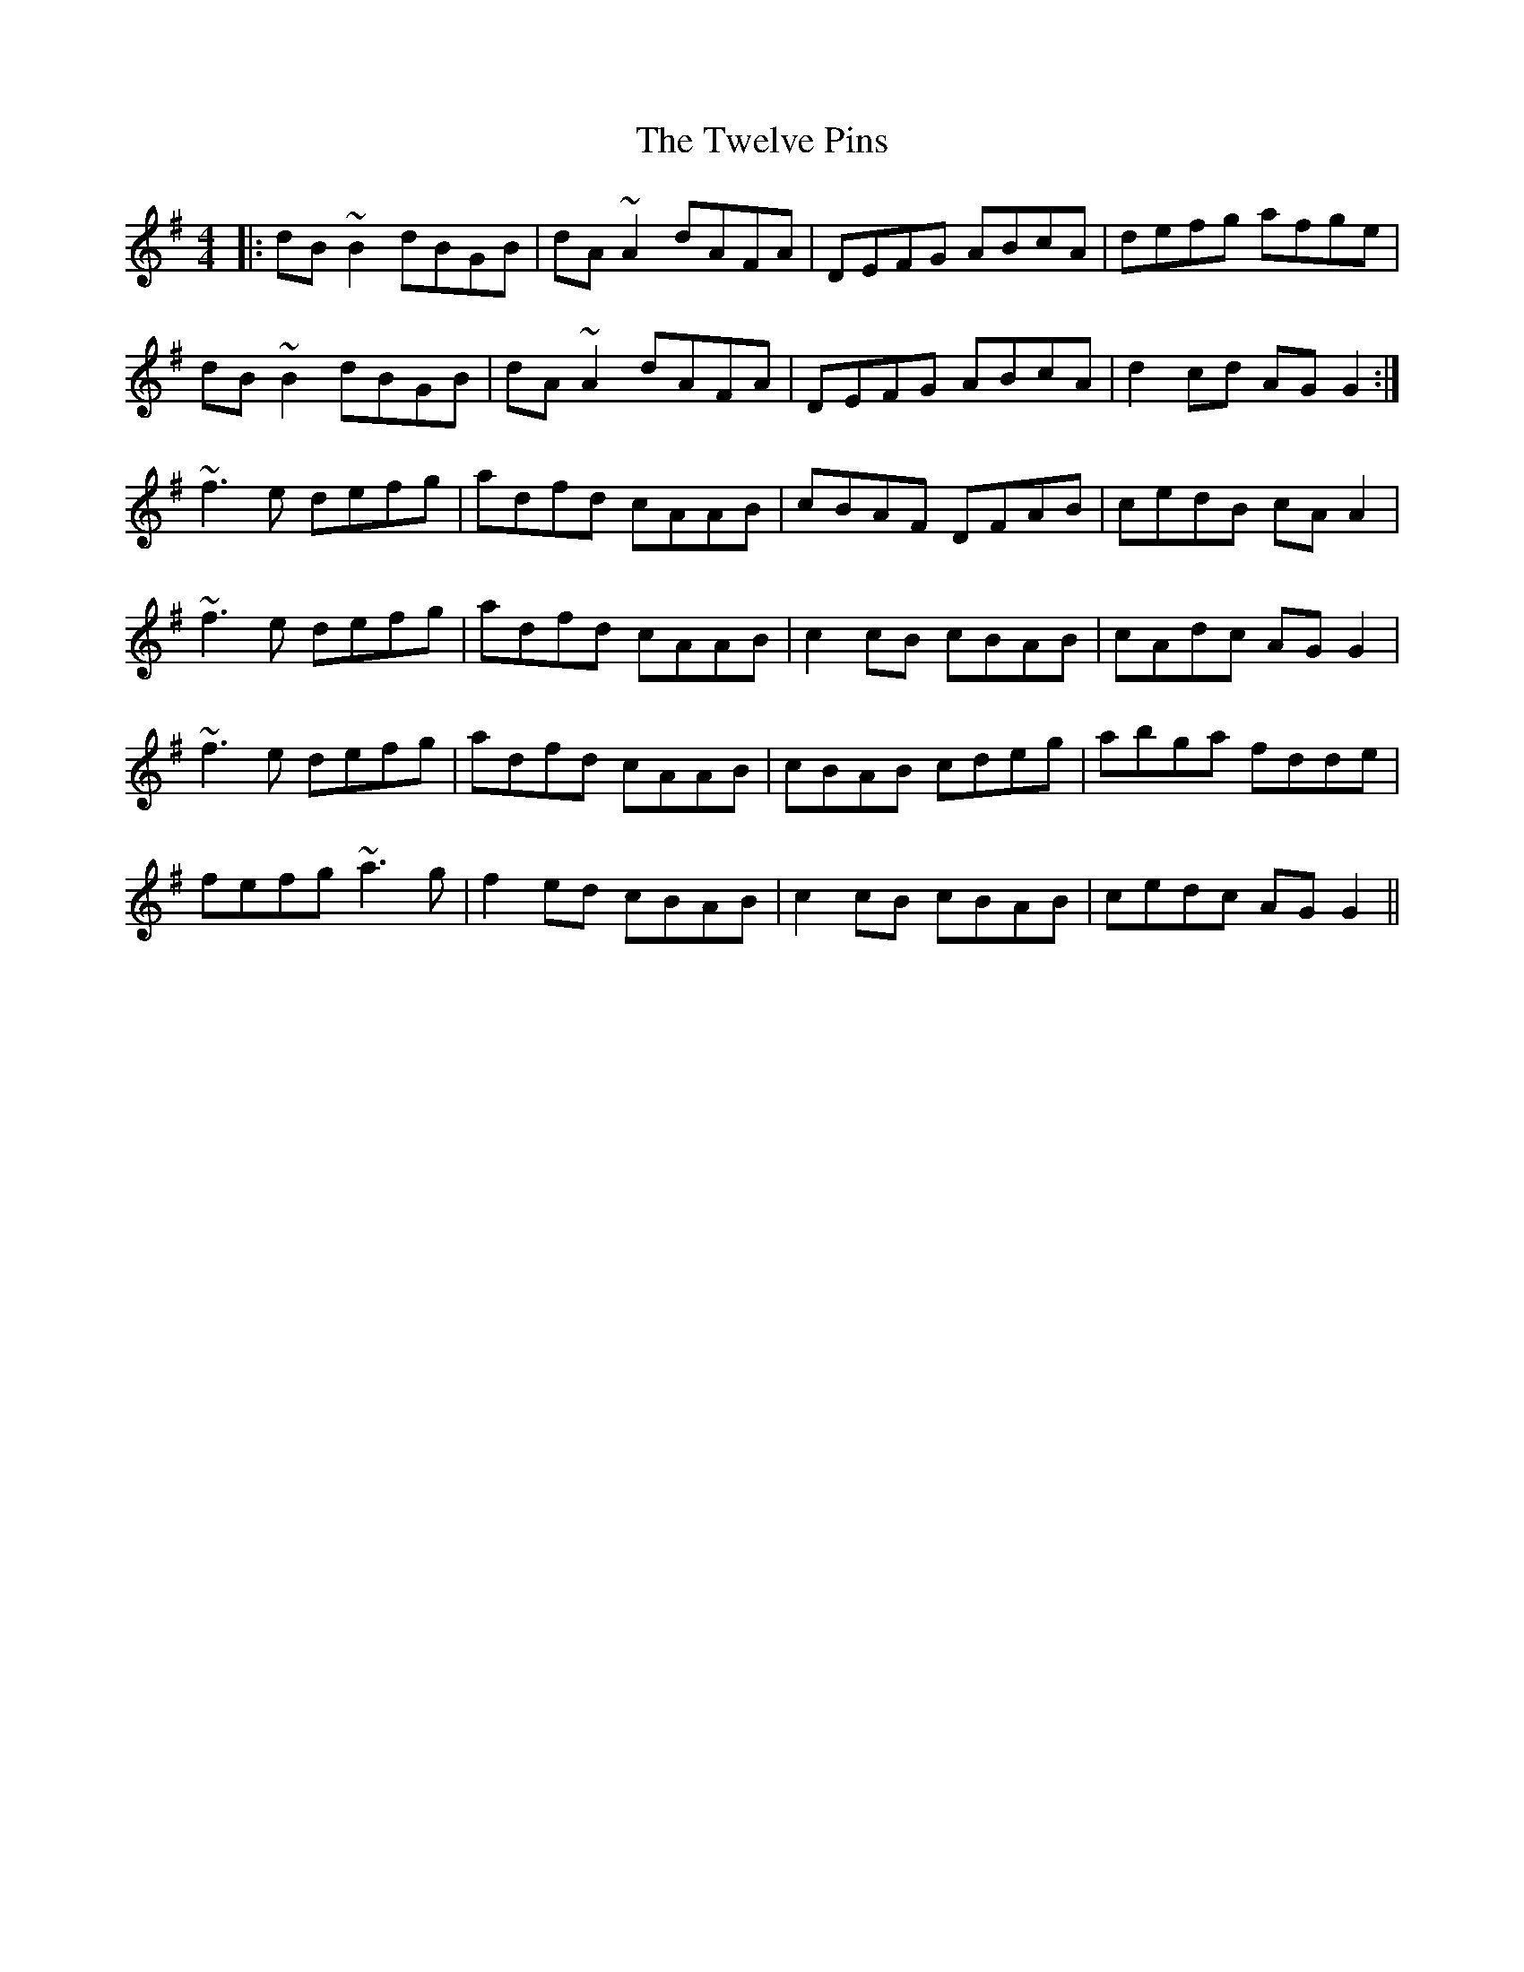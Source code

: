 X: 41393
T: Twelve Pins, The
R: reel
M: 4/4
K: Gmajor
|:dB~B2 dBGB|dA~A2 dAFA|DEFG ABcA|defg afge|
dB~B2 dBGB|dA~A2 dAFA|DEFG ABcA|d2cd AGG2:|
~f3e defg|adfd cAAB|cBAF DFAB|cedB cAA2|
~f3e defg|adfd cAAB|c2cB cBAB|cAdc AGG2|
~f3e defg|adfd cAAB|cBAB cdeg|abga fdde|
fefg ~a3g|f2ed cBAB|c2cB cBAB|cedc AGG2||

